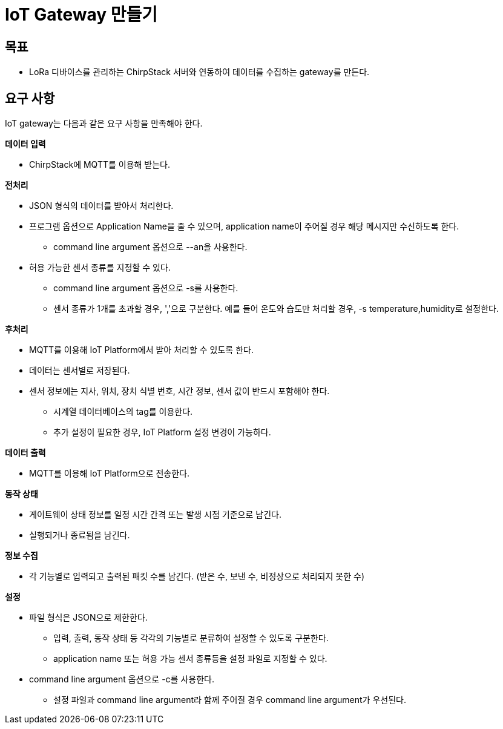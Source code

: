 = IoT Gateway 만들기

== 목표

* LoRa 디바이스를 관리하는 ChirpStack 서버와 연동하여 데이터를 수집하는 gateway를 만든다.

== 요구 사항

IoT gateway는 다음과 같은 요구 사항을 만족해야 한다.

*데이터 입력*

* ChirpStack에 MQTT를 이용해 받는다.

*전처리*

* JSON 형식의 데이터를 받아서 처리한다.
* 프로그램 옵션으로 Application Name을 줄 수 있으며, application name이 주어질 경우 해당 메시지만 수신하도록 한다.
** command line argument 옵션으로 --an을 사용한다.
* 허용 가능한 센서 종류를 지정할 수 있다.
** command line argument 옵션으로 -s를 사용한다.
** 센서 종류가 1개를 초과할 경우, ','으로 구분한다. 예를 들어 온도와 습도만 처리할 경우, -s temperature,humidity로 설정한다.

*후처리*

* MQTT를 이용해 IoT Platform에서 받아 처리할 수 있도록 한다.
* 데이터는 센서별로 저장된다.
* 센서 정보에는 지사, 위치, 장치 식별 번호, 시간 정보, 센서 값이 반드시 포함해야 한다.
** 시계열 데이터베이스의 tag를 이용한다. 
** 추가 설정이 필요한 경우, IoT Platform 설정 변경이 가능하다.

*데이터 출력*

* MQTT를 이용해 IoT Platform으로 전송한다.

*동작 상태*

* 게이트웨이 상태 정보를 일정 시간 간격 또는 발생 시점 기준으로 남긴다.
* 실행되거나 종료됨을 남긴다.

*정보 수집*

* 각 기능별로 입력되고 출력된 패킷 수를 남긴다. (받은 수, 보낸 수, 비정상으로 처리되지 못한 수)

*설정*

* 파일 형식은 JSON으로 제한한다.
** 입력, 출력, 동작 상태 등 각각의 기능별로 분류하여 설정할 수 있도록 구분한다.
** application name 또는 허용 가능 센서 종류등을 설정 파일로 지정할 수 있다.
* command line argument 옵션으로 -c를 사용한다.
** 설정 파일과 command line argument라 함께 주어질 경우 command line argument가 우선된다.
